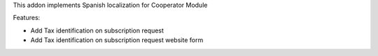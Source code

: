 This addon implements Spanish localization for Cooperator Module

Features:

- Add Tax identification on subscription request
- Add Tax identification on subscription request website form
